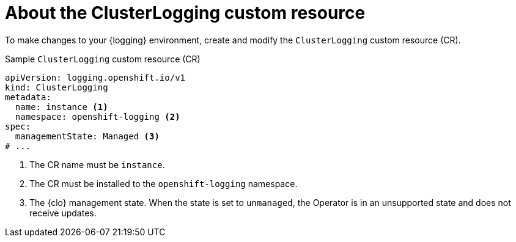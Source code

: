 // Module included in the following assemblies:
//
// * logging/cluster-logging-deploying.adoc

:_mod-docs-content-type: REFERENCE
[id="cluster-logging-about-crd_{context}"]
= About the ClusterLogging custom resource

To make changes to your {logging} environment, create and modify the `ClusterLogging` custom resource (CR).

.Sample `ClusterLogging` custom resource (CR)
[source,yaml]
----
apiVersion: logging.openshift.io/v1
kind: ClusterLogging
metadata:
  name: instance <1>
  namespace: openshift-logging <2>
spec:
  managementState: Managed <3>
# ...
----
<1> The CR name must be `instance`.
<2> The CR must be installed to the `openshift-logging` namespace.
<3> The {clo} management state. When the state is set to `unmanaged`, the Operator is in an unsupported state and does not receive updates.
